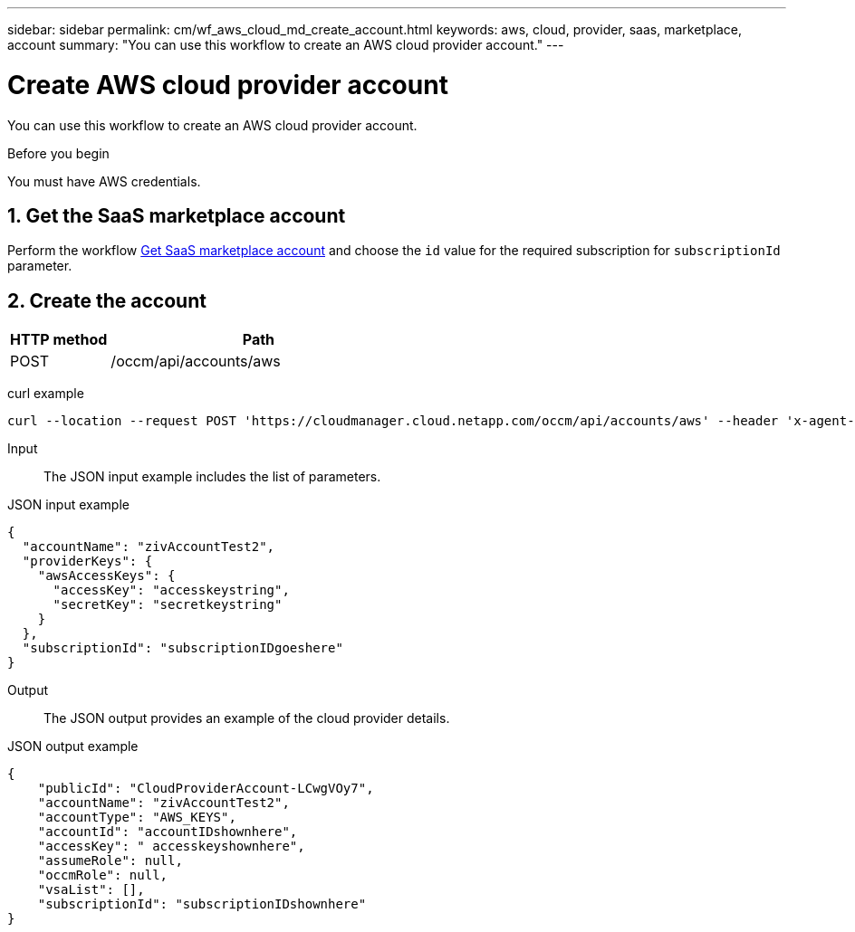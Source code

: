 ---
sidebar: sidebar
permalink: cm/wf_aws_cloud_md_create_account.html
keywords: aws, cloud, provider, saas, marketplace, account
summary: "You can use this workflow to create an AWS cloud provider account."
---

= Create AWS cloud provider account
:hardbreaks:
:nofooter:
:icons: font
:linkattrs:
:imagesdir: ./media/

[.lead]
You can use this workflow to create an AWS cloud provider account.

.Before you begin

You must have AWS credentials.

== 1. Get the SaaS marketplace account

Perform the workflow link:wf_common_identity_get_saas_mp.html[Get SaaS marketplace account] and choose the `id` value for the required subscription for `subscriptionId` parameter.

== 2. Create the account

[cols="25,75"*,options="header"]
|===
|HTTP method
|Path
|POST
|/occm/api/accounts/aws
|===

curl example::
[source,curl]
curl --location --request POST 'https://cloudmanager.cloud.netapp.com/occm/api/accounts/aws' --header 'x-agent-id: <AGENT_ID>' --header 'Authorization: Bearer <TOKEN>' --header 'Content-Type: application/json' --d JSONinput

Input::

The JSON input example includes the list of parameters.

JSON input example::
[source,json]
{
  "accountName": "zivAccountTest2",
  "providerKeys": {
    "awsAccessKeys": {
      "accessKey": "accesskeystring",
      "secretKey": "secretkeystring"
    }
  },
  "subscriptionId": "subscriptionIDgoeshere"
}

Output::

The JSON output provides an example of the cloud provider details.

JSON output example::
[source,json]
{
    "publicId": "CloudProviderAccount-LCwgVOy7",
    "accountName": "zivAccountTest2",
    "accountType": "AWS_KEYS",
    "accountId": "accountIDshownhere",
    "accessKey": " accesskeyshownhere",
    "assumeRole": null,
    "occmRole": null,
    "vsaList": [],
    "subscriptionId": "subscriptionIDshownhere"
}
